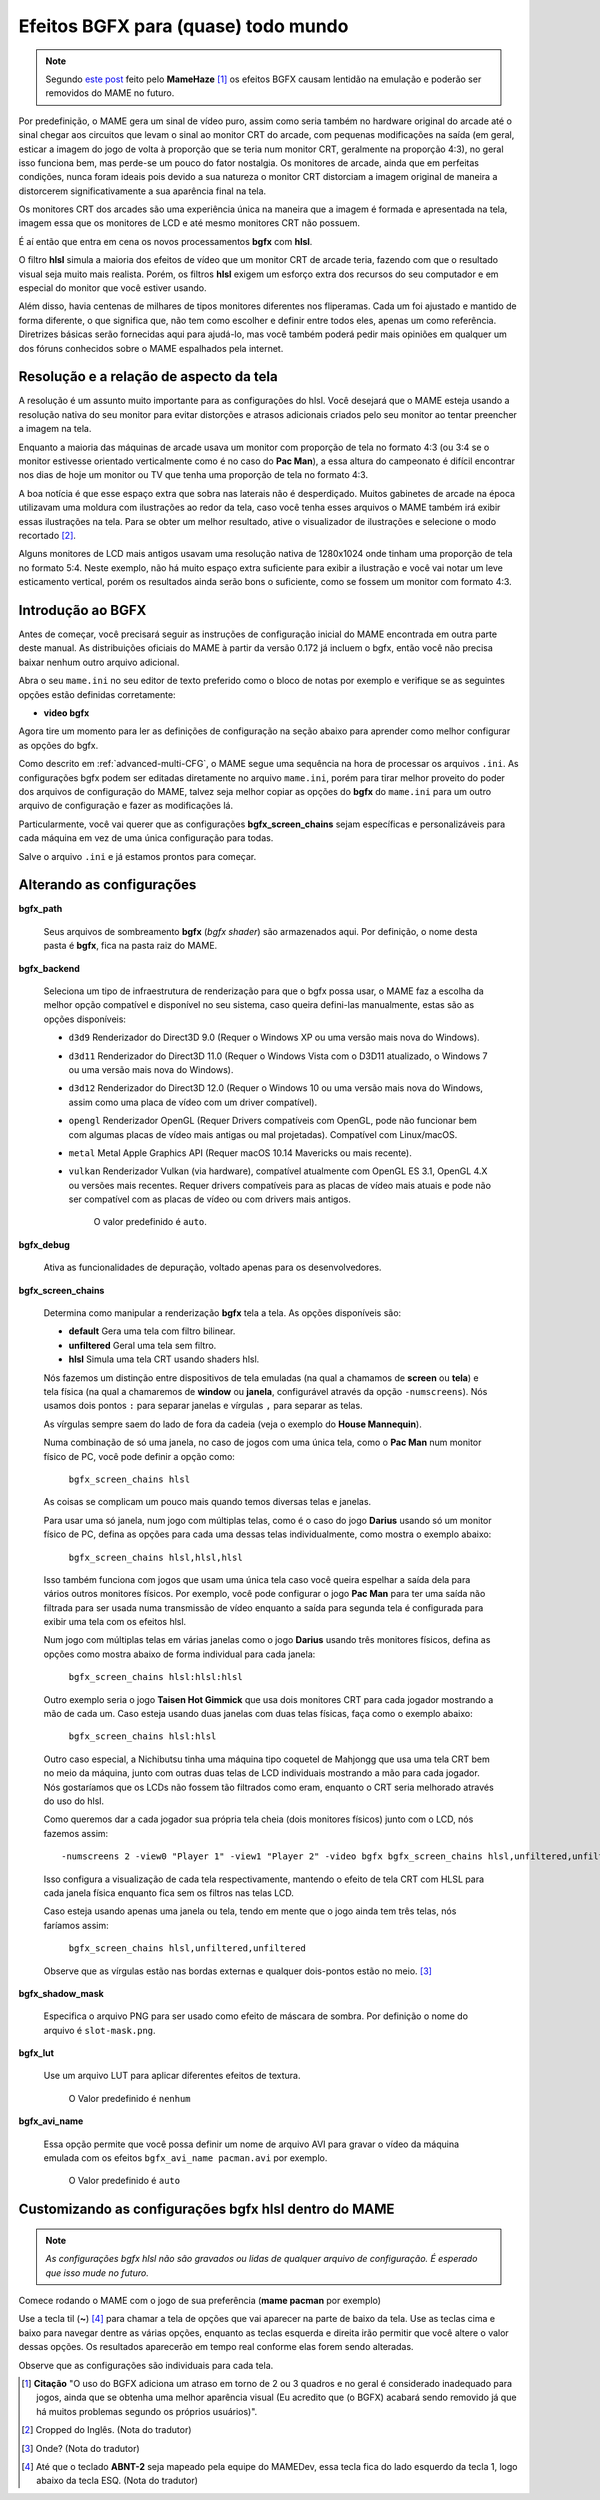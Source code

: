 
.. raw:: latex

	\clearpage

.. _advanced-bgfx:

Efeitos BGFX para (quase) todo mundo
====================================

.. note::

	Segundo `este post <https://www.reddit.com/r/MAME/comments/bx1c90/would_using_hlsl_add_input_lag_with_my_spec/eq3boab>`_
	feito pelo **MameHaze** [#]_ os efeitos BGFX causam lentidão na
	emulação e poderão ser removidos do MAME no futuro.

Por predefinição, o MAME gera um sinal de vídeo puro, assim como seria
também no hardware original do arcade até o sinal chegar aos circuitos
que levam o sinal ao monitor CRT do arcade, com pequenas modificações na
saída (em geral, esticar a imagem do jogo de volta à proporção que se
teria num monitor CRT, geralmente na proporção 4:3), no geral isso
funciona bem, mas perde-se um pouco do fator nostalgia. Os monitores de
arcade, ainda que em perfeitas condições, nunca foram ideais pois devido
a sua natureza o monitor CRT distorciam a imagem original de maneira
a distorcerem significativamente a sua aparência final na tela.

Os monitores CRT dos arcades são uma experiência única na maneira que a
imagem é formada e apresentada na tela, imagem essa que os monitores de
LCD e até mesmo monitores CRT não possuem.

É aí então que entra em cena os novos processamentos **bgfx** com
**hlsl**.

O filtro **hlsl** simula a maioria dos efeitos de vídeo que um monitor
CRT de arcade teria, fazendo com que o resultado visual seja muito mais
realista. Porém, os filtros **hlsl** exigem um esforço extra dos
recursos do seu computador e em especial do monitor que você estiver
usando.

Além disso, havia centenas de milhares de tipos monitores diferentes nos
fliperamas. Cada um foi ajustado e mantido de forma diferente, o que
significa que, não tem como escolher e definir entre todos eles, apenas
um como referência. Diretrizes básicas serão fornecidas aqui para
ajudá-lo, mas você também poderá pedir mais opiniões em qualquer um dos
fóruns conhecidos sobre o MAME espalhados pela internet.


Resolução e a relação de aspecto da tela
----------------------------------------


A resolução é um assunto muito importante para as configurações do hlsl.
Você desejará que o MAME esteja usando a resolução nativa do seu monitor
para evitar distorções e atrasos adicionais criados pelo seu monitor ao
tentar preencher a imagem na tela.

Enquanto a maioria das máquinas de arcade usava um monitor com proporção
de tela no formato 4:3 (ou 3:4 se o monitor estivesse orientado
verticalmente como é no caso do **Pac Man**), a essa altura do
campeonato é difícil encontrar nos dias de hoje um monitor ou TV que
tenha uma proporção de tela no formato 4:3.

A boa notícia é que esse espaço extra que sobra nas laterais não é
desperdiçado. Muitos gabinetes de arcade na época utilizavam uma moldura
com ilustrações ao redor da tela, caso você tenha esses arquivos o MAME
também irá exibir essas ilustrações na tela. Para se obter um melhor
resultado, ative o visualizador de ilustrações e selecione o modo
recortado [#]_.

Alguns monitores de LCD mais antigos usavam uma resolução nativa de
1280x1024 onde tinham uma proporção de tela no formato 5:4.
Neste exemplo, não há muito espaço extra suficiente para exibir a
ilustração e você vai notar um leve esticamento vertical, porém os
resultados ainda serão bons o suficiente, como se fossem um monitor com
formato 4:3.

.. raw:: latex

	\clearpage

Introdução ao BGFX
------------------

Antes de começar, você precisará seguir as instruções de configuração
inicial do MAME encontrada em outra parte deste manual.
As distribuições oficiais do MAME à partir da versão 0.172 já incluem o
bgfx, então você não precisa baixar nenhum outro arquivo adicional.

Abra o seu ``mame.ini`` no seu editor de texto preferido como o bloco de
notas por exemplo e verifique se as seguintes opções estão definidas
corretamente:

* **video bgfx**

Agora tire um momento para ler as definições de configuração na seção
abaixo para aprender como melhor configurar as opções do bgfx.

Como descrito em :ref:`advanced-multi-CFG`, o MAME segue uma sequência
na hora de processar os arquivos ``.ini``. As configurações bgfx podem ser
editadas diretamente no arquivo ``mame.ini``, porém para tirar melhor
proveito do poder dos arquivos de configuração do MAME, talvez seja
melhor copiar as opções do **bgfx** do ``mame.ini`` para um outro
arquivo de configuração e fazer as modificações lá.

Particularmente, você vai querer que as configurações
**bgfx_screen_chains** sejam específicas e personalizáveis para cada
máquina em vez de uma única configuração para todas.

Salve o arquivo ``.ini`` e já estamos prontos para começar.

.. raw:: latex

	\clearpage

Alterando as configurações
--------------------------

.. _advanced-bgfx-path:

**bgfx_path**

 	Seus arquivos de sombreamento **bgfx** (*bgfx shader*) são
 	armazenados aqui. Por definição, o nome desta pasta é **bgfx**, fica
 	na pasta raiz do MAME.

.. _advanced-bgfx-backend:

**bgfx_backend**

	Seleciona um tipo de infraestrutura de renderização para que o bgfx
	possa usar, o MAME faz a escolha da melhor opção compatível e
	disponível no seu sistema, caso queira defini-las manualmente, estas
	são as opções disponíveis:

	* ``d3d9`` Renderizador do Direct3D 9.0 (Requer o Windows XP ou
	  uma versão mais nova do Windows).

	* ``d3d11`` Renderizador do Direct3D 11.0 (Requer o Windows Vista
	  com o D3D11 atualizado, o  Windows 7 ou uma versão mais nova do
	  Windows).

	* ``d3d12`` Renderizador do Direct3D 12.0 (Requer o Windows 10 ou
	  uma versão mais nova do Windows, assim como uma placa de vídeo
	  com um driver compatível).

	* ``opengl`` Renderizador OpenGL (Requer Drivers compatíveis com
	  OpenGL, pode não funcionar bem  com algumas placas de vídeo mais
	  antigas ou mal projetadas). Compatível com Linux/macOS.

	* ``metal`` Metal Apple Graphics API (Requer macOS 10.14 Mavericks
	  ou mais recente).

	* ``vulkan`` Renderizador Vulkan (via hardware), compatível
	  atualmente com OpenGL ES 3.1, OpenGL 4.X ou versões mais recentes.
	  Requer drivers compatíveis para as placas de vídeo mais atuais e
	  pode não ser compatível com as placas de vídeo ou com drivers mais
	  antigos.

		O valor predefinido é ``auto``.

.. _advanced-bgfx-debug:

**bgfx_debug**

	Ativa as funcionalidades de depuração, voltado apenas para os
	desenvolvedores.

**bgfx_screen_chains**

	Determina como manipular a renderização **bgfx** tela a tela. As
	opções disponíveis são:

	* **default** Gera uma tela com filtro bilinear.

	* **unfiltered** Geral uma tela sem filtro.

	* **hlsl** Simula uma tela CRT usando shaders hlsl.

	Nós fazemos um distinção entre dispositivos de tela emuladas (na
	qual a chamamos de **screen** ou **tela**) e tela física
	(na qual a chamaremos de **window** ou **janela**, configurável
	através da opção ``-numscreens``). Nós usamos dois pontos ``:`` para
	separar janelas e vírgulas ``,`` para separar as telas.
	
	As vírgulas sempre saem do lado de fora da cadeia (veja o exemplo do
	**House Mannequin**).

	Numa combinação de só uma janela, no caso de jogos com uma única
	tela, como o **Pac Man** num monitor físico de PC, você pode
	definir a opção como:

		``bgfx_screen_chains hlsl``

	As coisas se complicam um pouco mais quando temos diversas telas e
	janelas.

	Para usar uma só janela, num jogo com múltiplas telas, como é o caso
	do jogo **Darius** usando só um monitor físico de PC, defina as
	opções para cada uma dessas telas individualmente, como mostra o
	exemplo abaixo:

		``bgfx_screen_chains hlsl,hlsl,hlsl``

	Isso também funciona com jogos que usam uma única tela caso você
	queira espelhar a saída dela para vários outros monitores físicos.
	Por exemplo, você pode configurar o jogo **Pac Man** para ter uma
	saída não filtrada para ser usada numa transmissão de vídeo
	enquanto a saída para segunda tela é configurada para exibir uma
	tela com os efeitos hlsl.

	Num jogo com múltiplas telas em várias janelas como o jogo
	**Darius** usando três monitores físicos, defina as opções como
	mostra abaixo de forma individual para cada janela:

		``bgfx_screen_chains hlsl:hlsl:hlsl``

	Outro exemplo seria o jogo **Taisen Hot Gimmick** que usa dois
	monitores CRT para cada jogador mostrando a mão de cada um. Caso
	esteja usando duas janelas com duas telas físicas, faça como o
	exemplo abaixo:

		``bgfx_screen_chains hlsl:hlsl``

	Outro caso especial, a Nichibutsu tinha uma máquina tipo coquetel
	de Mahjongg que usa uma tela CRT bem no meio da máquina, junto com
	outras duas telas de LCD individuais mostrando a mão para cada
	jogador. Nós gostaríamos que os LCDs não fossem tão filtrados como
	eram, enquanto o CRT seria melhorado através do uso do hlsl.
	
	Como queremos dar a cada jogador sua própria tela cheia
	(dois monitores físicos) junto com o LCD, nós fazemos assim: ::

	-numscreens 2 -view0 "Player 1" -view1 "Player 2" -video bgfx bgfx_screen_chains hlsl,unfiltered,unfiltered:hlsl,unfiltered,unfiltered

	Isso configura a visualização de cada tela respectivamente, mantendo
	o efeito de tela CRT com HLSL para cada janela física enquanto fica
	sem os filtros nas telas LCD.

	Caso esteja usando apenas uma janela ou tela, tendo em mente que o
	jogo ainda tem três telas, nós faríamos assim:

		``bgfx_screen_chains hlsl,unfiltered,unfiltered``

	Observe que as vírgulas estão nas bordas externas e qualquer
	dois-pontos estão no meio. [#]_

.. _advanced-bgfx-shadow_mask:

**bgfx_shadow_mask**

	Especifica o arquivo PNG para ser usado como efeito de máscara de
	sombra. Por definição o nome do arquivo é ``slot-mask.png``.

.. _advanced-bgfx-lut:

**bgfx_lut**

	Use um arquivo LUT para aplicar diferentes efeitos de textura.

		O Valor predefinido é ``nenhum``

.. _advanced-bgfx-avi_name:

**bgfx_avi_name**

	Essa opção permite que você possa definir um nome de arquivo AVI
	para gravar o vídeo da máquina emulada com os efeitos
	``bgfx_avi_name pacman.avi`` por exemplo.

		O Valor predefinido é ``auto``

.. raw:: latex

	\clearpage


Customizando as configurações bgfx hlsl dentro do MAME
------------------------------------------------------

.. note::

	*As configurações bgfx hlsl não são gravados ou lidas de
	qualquer arquivo de configuração. É esperado que isso mude no futuro.*

Comece rodando o MAME com o jogo de sua preferência (**mame pacman** por
exemplo)

Use a tecla til (**~**) [#]_ para chamar a tela de opções que vai
aparecer na parte de baixo da tela. Use as teclas cima e baixo para
navegar dentre as várias opções, enquanto as teclas esquerda e direita
irão permitir que você altere o valor dessas opções. Os resultados
aparecerão em tempo real conforme elas forem sendo alteradas.

Observe que as configurações são individuais para cada tela.

.. [#]	**Citação** "O uso do BGFX adiciona um atraso em torno de 2 ou 3
		quadros e no geral é considerado inadequado para jogos, ainda
		que se obtenha uma melhor aparência visual (Eu acredito que
		(o BGFX) acabará sendo removido já que há muitos problemas
		segundo os próprios usuários)".
.. [#]	Cropped do Inglês. (Nota do tradutor)
.. [#]	Onde? (Nota do tradutor)
.. [#]	Até que o teclado **ABNT-2** seja mapeado pela equipe do MAMEDev,
		essa tecla fica do lado esquerdo da tecla 1, logo abaixo da
		tecla ESQ. (Nota do tradutor)
